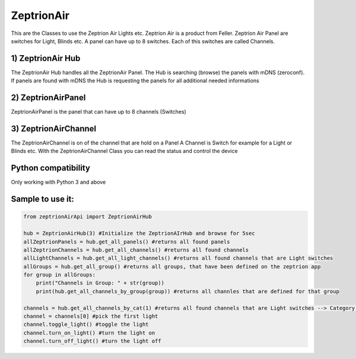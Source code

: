 =========== 
ZeptrionAir 
===========
This are the Classes to use the Zeptrion Air Lights etc. 
Zeptrion Air is a product from Feller.
Zeptrion Air Panel are switches for Light, Blinds etc.
A panel can have up to 8 switches. 
Each of this switches are called Channels.

1) ZeptrionAir Hub
------------------
The ZeptrionAir Hub handles all the ZeptrionAir Panel.
The Hub is searching (browse) the panels with mDNS (zeroconf).
If panels are found with mDNS the Hub is requesting the panels 
for all additional needed informations

2) ZeptrionAirPanel
-------------------
ZeptrionAirPanel is the panel that can have up to 8 channels (Switches)

3) ZeptrionAirChannel
---------------------
The ZeptrionAirChannel is on of the channel that are hold on a Panel
A Channel is Switch for example for a Light or Blinds etc.
With the ZeptrionAirChannel Class you can read the status
and control the device

Python compatibility
---------------------
Only working with Python 3 and above

Sample to use it:
-----------------
.. code-block:: python

    from zeptrionAirApi import ZeptrionAirHub

    hub = ZeptrionAirHub(3) #Initialize the ZeptrionAIrHub and browse for 5sec
    allZeptrionPanels = hub.get_all_panels() #returns all found panels
    allZeptrionChannels = hub.get_all_channels() #returns all found channels
    allLightChannels = hub.get_all_light_channels() #returns all found channels that are Light switches
    allGroups = hub.get_all_group() #returns all groups, that have been defined on the zeptrion app
    for group in allGroups:
        print("Channels in Group: " + str(group))
        print(hub.get_all_channels_by_group(group)) #returns all channles that are defined for that group

    channels = hub.get_all_channels_by_cat(1) #returns all found channels that are Light switches --> Category 1
    channel = channels[0] #pick the first light
    channel.toggle_light() #toggle the light
    channel.turn_on_light() #turn the light on
    channel.turn_off_light() #turn the light off

..